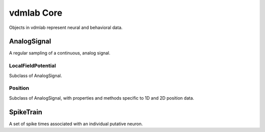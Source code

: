 vdmlab Core
===========
Objects in vdmlab represent neural and behavioral data.

AnalogSignal
------------
A regular sampling of a continuous, analog signal.

LocalFieldPotential
~~~~~~~~~~~~~~~~~~~
Subclass of AnalogSignal.

Position
~~~~~~~~
Subclass of AnalogSignal, with properties and methods specific 
to 1D and 2D position data.

SpikeTrain
----------
A set of spike times associated with an individual putative neuron.
